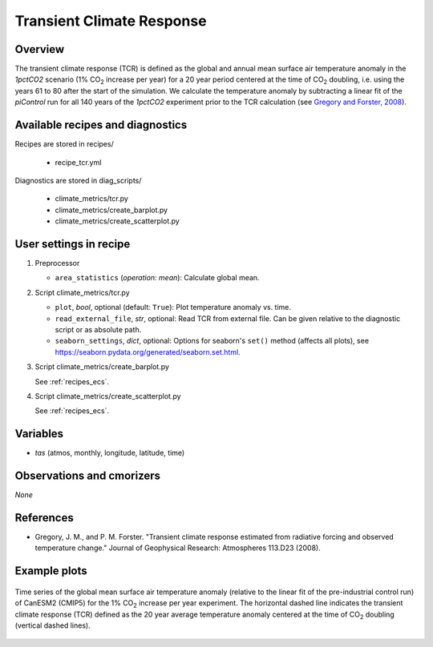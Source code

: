 .. _recipes_tcr:

Transient Climate Response
==========================

Overview
--------


The transient climate response (TCR) is defined as the global and annual mean
surface air temperature anomaly in the *1pctCO2* scenario (1% CO\ :sub:`2`
increase per year) for a 20 year period centered at the time of CO\ :sub:`2`
doubling, i.e. using the years 61 to 80 after the start of the simulation. We
calculate the temperature anomaly by subtracting a linear fit of the
*piControl* run for all 140 years of the *1pctCO2* experiment prior to the TCR
calculation (see `Gregory and Forster, 2008`_).

.. _`Gregory and Forster, 2008`: https://agupubs.onlinelibrary.wiley.com/doi/10.1029/2008JD010405


Available recipes and diagnostics
---------------------------------

Recipes are stored in recipes/

   * recipe_tcr.yml


Diagnostics are stored in diag_scripts/

   * climate_metrics/tcr.py
   * climate_metrics/create_barplot.py
   * climate_metrics/create_scatterplot.py


User settings in recipe
-----------------------

#. Preprocessor

   * ``area_statistics`` (*operation: mean*): Calculate global mean.

#. Script climate_metrics/tcr.py

   * ``plot``, *bool*, optional (default: ``True``): Plot temperature anomaly
     vs. time.
   * ``read_external_file``, *str*, optional: Read TCR from external file. Can
     be given relative to the diagnostic
     script or as absolute path.
   * ``seaborn_settings``, *dict*, optional: Options for seaborn's ``set()``
     method (affects all plots), see
     https://seaborn.pydata.org/generated/seaborn.set.html.

#. Script climate_metrics/create_barplot.py

   See :ref:`recipes_ecs`.

#. Script climate_metrics/create_scatterplot.py

   See :ref:`recipes_ecs`.



Variables
---------

* *tas* (atmos, monthly, longitude, latitude, time)


Observations and cmorizers
--------------------------

*None*


References
----------

* Gregory, J. M., and P. M. Forster. "Transient climate response estimated from
  radiative forcing and observed temperature change." Journal of Geophysical
  Research: Atmospheres 113.D23 (2008).


Example plots
-------------

.. _fig_tcr_1:
.. figure:: /recipes/figures/tcr/CanESM2.png
   :align: center
   :width: 50%

   Time series of the global mean surface air temperature anomaly (relative to
   the linear fit of the pre-industrial control run) of CanESM2 (CMIP5) for the
   1% CO\ :sub:`2` increase per year experiment. The horizontal dashed line
   indicates the transient climate response (TCR) defined as the 20 year
   average temperature anomaly centered at the time of CO\ :sub:`2` doubling
   (vertical dashed lines).
